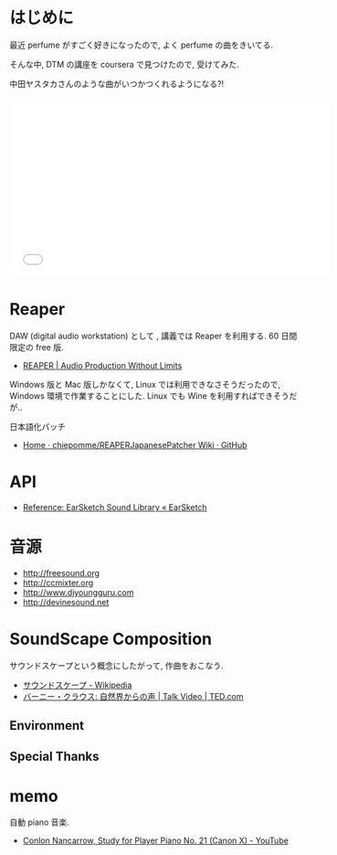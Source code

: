 #+OPTIONS: toc:nil num:nil todo:nil pri:nil tags:nil ^:nil TeX:nil
#+CATEGORY: 技術メモ
#+TAGS:
#+DESCRIPTION:
#+TITLE: 

* はじめに
  最近 perfume がすごく好きになったので, よく perfume の曲をきいてる.

  そんな中, DTM の講座を coursera で見つけたので, 受けてみた. 

  中田ヤスタカさんのような曲がいつかつくれるようになる?!

#+BEGIN_HTML
<iframe width="560" height="315" src="//www.youtube.com/embed/XaT2_0hE8_Y" frameborder="0" allowfullscreen></iframe>
#+END_HTML

* Reaper
  DAW (digital audio workstation) として , 講義では Reaper を利用する. 
  60 日間限定の free 版.

  - [[http://reaper.fm/][REAPER | Audio Production Without Limits]]

  Windows 版と Mac 版しかなくて, Linux では利用できなさそうだったので,
  Windows 環境で作業することにした. 
  Linux でも Wine を利用すればできそうだが..

  日本語化パッチ
  - [[https://github.com/chiepomme/REAPERJapanesePatcher/wiki][Home · chiepomme/REAPERJapanesePatcher Wiki · GitHub]]

* API
  - [[http://earsketch.gatech.edu/learning/earsketch-sample-library][Reference: EarSketch Sound Library « EarSketch]]

* 音源
  - http://freesound.org
  - http://ccmixter.org
  - http://www.djyoungguru.com
  - http://devinesound.net

* SoundScape Composition
  サウンドスケープという概念にしたがって, 作曲をおこなう.

  - [[http://ja.wikipedia.org/wiki/%E3%82%B5%E3%82%A6%E3%83%B3%E3%83%89%E3%82%B9%E3%82%B1%E3%83%BC%E3%83%97][サウンドスケープ - Wikipedia]]
  - [[http://www.ted.com/talks/bernie_krause_the_voice_of_the_natural_world?language=ja][バーニー・クラウス: 自然界からの声 | Talk Video | TED.com]]

** Environment
** Special Thanks

* memo
  自動 piano 音楽.
  - [[https://www.youtube.com/watch?v=f2gVhBxwRqg][Conlon Nancarrow, Study for Player Piano No. 21 (Canon X) - YouTube]]
